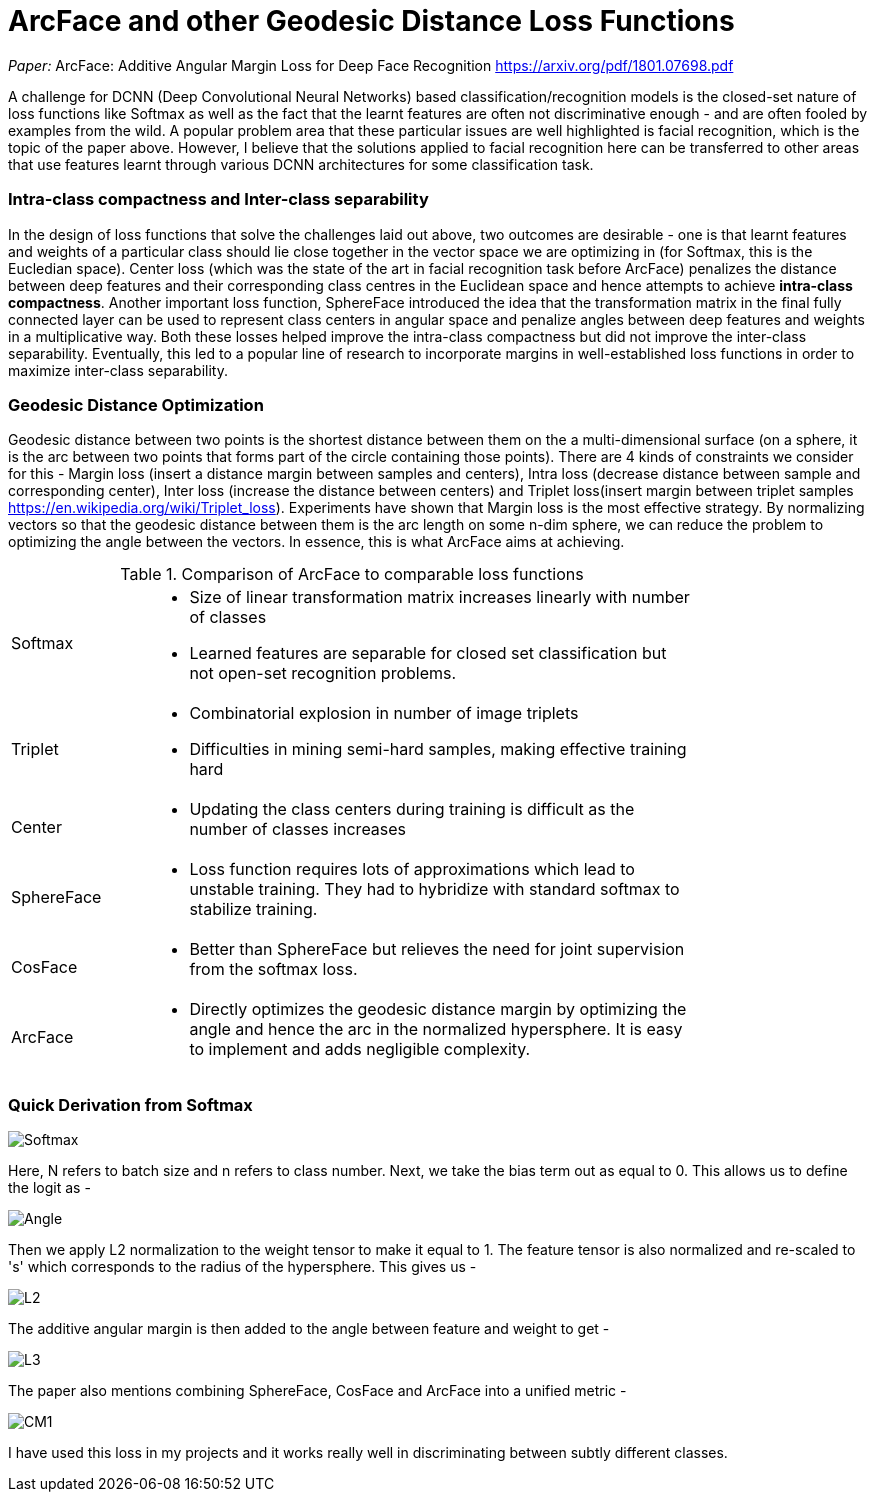 = ArcFace and other Geodesic Distance Loss Functions
:hp-tags: ML, machine learning, optimization, loss, computer vision, classification, summary, opinion

_Paper:_ ArcFace: Additive Angular Margin Loss for Deep Face Recognition <https://arxiv.org/pdf/1801.07698.pdf>

A challenge for DCNN (Deep Convolutional Neural Networks) based classification/recognition models is the closed-set nature of loss functions like Softmax as well as the fact that the learnt features are often not discriminative enough - and are often fooled by examples from the wild. A popular problem area that these particular issues are well highlighted is facial recognition, which is the topic of the paper above. However, I believe that the solutions applied to facial recognition here can be transferred to other areas that use features learnt through various DCNN architectures for some classification task.

### Intra-class compactness and Inter-class separability
In the design of loss functions that solve the challenges laid out above, two outcomes are desirable - one is that learnt features and weights of a particular class should lie close together in the vector space we are optimizing in (for Softmax, this is the Eucledian space). Center loss (which was the state of the art in facial recognition task before ArcFace) penalizes the distance between deep features and their corresponding class centres in the Euclidean space and hence attempts to achieve *intra-class compactness*. Another important loss function, SphereFace introduced the idea that the transformation matrix in the final fully connected layer can be used to represent class centers in angular space and penalize angles between deep features and weights in a multiplicative way. Both these losses helped improve the intra-class compactness but did not improve the inter-class separability. Eventually, this led to a popular line of research to incorporate margins in well-established loss functions in order to maximize inter-class separability.

### Geodesic Distance Optimization
Geodesic distance between two points is the shortest distance between them on the a multi-dimensional surface (on a sphere, it is the arc between two points that forms part of the circle containing those points). There are 4 kinds of constraints we consider for this - Margin loss (insert a distance margin between samples and centers), Intra loss (decrease distance between sample and corresponding center), Inter loss (increase the distance between centers) and Triplet loss(insert margin between triplet samples <https://en.wikipedia.org/wiki/Triplet_loss>). Experiments have shown that Margin loss is the most effective strategy. By normalizing vectors so that the geodesic distance between them is the arc length on some n-dim sphere, we can reduce the problem to optimizing the angle between the vectors. In essence, this is what ArcFace aims at achieving.

.Comparison of ArcFace to comparable loss functions
[width="80%",cols="20%,80%a"]
|=========================================================
|Softmax | * Size of linear transformation matrix increases linearly with number of classes 
* Learned features are separable for closed set classification but not open-set recognition problems.
|Triplet | * Combinatorial explosion in number of image triplets
* Difficulties in mining semi-hard samples, making effective training hard
|Center | * Updating the class centers during training is difficult as the number of classes increases
|SphereFace | * Loss function requires lots of approximations which lead to unstable training. They had to hybridize with standard softmax to stabilize training.
|CosFace | * Better than SphereFace but relieves the need for joint supervision from the softmax loss.
|ArcFace | * Directly optimizes the geodesic distance margin by optimizing the angle and hence the arc in the normalized hypersphere. It is easy to implement and adds negligible complexity.

|=========================================================

### Quick Derivation from Softmax

image::https://cdn-images-1.medium.com/max/1600/1*lC5r61pId49Za7o0A1uvng.png[Softmax]

Here, N refers to batch size and n refers to class number. Next, we take the bias term out as equal to 0. This allows us to define the logit as - 

image::https://cdn-images-1.medium.com/max/1600/1*Rdqmp3_k3YhF6Wcii4aMTg.png[Angle]

Then we apply L2 normalization to the weight tensor to make it equal to 1. The feature tensor is also normalized and re-scaled to 's' which corresponds to the radius of the hypersphere. This gives us - 

image::https://cdn-images-1.medium.com/max/1600/1*lyJ1a8cd5mjnYmgj9tMV9g.png[L2]

The additive angular margin is then added to the angle between feature and weight to get - 

image::https://github.com/anshu92/blog/raw/gh-pages/images/L3.png[L3]

The paper also mentions combining SphereFace, CosFace and ArcFace into a unified metric - 

image::https://github.com/anshu92/blog/raw/gh-pages/images/CM1.png[CM1]

I have used this loss in my projects and it works really well in discriminating between subtly different classes.
